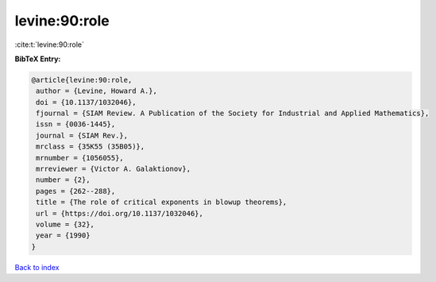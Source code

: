 levine:90:role
==============

:cite:t:`levine:90:role`

**BibTeX Entry:**

.. code-block:: bibtex

   @article{levine:90:role,
    author = {Levine, Howard A.},
    doi = {10.1137/1032046},
    fjournal = {SIAM Review. A Publication of the Society for Industrial and Applied Mathematics},
    issn = {0036-1445},
    journal = {SIAM Rev.},
    mrclass = {35K55 (35B05)},
    mrnumber = {1056055},
    mrreviewer = {Victor A. Galaktionov},
    number = {2},
    pages = {262--288},
    title = {The role of critical exponents in blowup theorems},
    url = {https://doi.org/10.1137/1032046},
    volume = {32},
    year = {1990}
   }

`Back to index <../By-Cite-Keys.rst>`_
